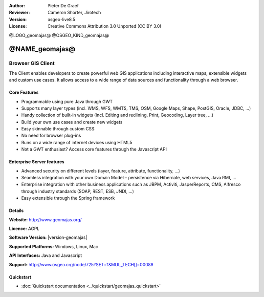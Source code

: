 :Author: Pieter De Graef
:Reviewer: Cameron Shorter, Jirotech
:Version: osgeo-live8.5
:License: Creative Commons Attribution 3.0 Unported (CC BY 3.0)

@LOGO_geomajas@
@OSGEO_KIND_geomajas@


@NAME_geomajas@
================================================================================

Browser GIS Client
~~~~~~~~~~~~~~~~~~~~~~~~~~~~~~~~~~~~~~~~~~~~~~~~~~~~~~~~~~~~~~~~~~~~~~~~~~~~~~~~

The Client enables developers to create powerful web GIS applications including interactive maps, extensible widgets and custom use cases. It allows access to a wide range of data sources and functionality through a web browser.

.. image:: /images/projects/geomajas/geomajas_1024x768_screen1.png
  :scale: 50%
  :alt: Geomajas Showcase
  :align: right

Core Features
--------------------------------------------------------------------------------

* Programmable using pure Java through GWT
* Supports many layer types (incl. WMS, WFS, WMTS, TMS, OSM, Google Maps, Shape, PostGIS, Oracle, JDBC, …)
* Handy collection of built-in widgets (incl. Editing and redlining, Print, Geocoding, Layer tree, ...)
* Build your own use cases and create new widgets 
* Easy skinnable through custom CSS
* No need for browser plug-ins
* Runs on a wide range of internet devices using HTML5 
* Not a GWT enthusiast? Access core features through the Javascript API

Enterprise Server features
--------------------------------------------------------------------------------

* Advanced security on different levels (layer, feature, attribute, functionality, …)
* Seamless integration with your own Domain Model – persistence via Hibernate, web services, Java RMI, ...
* Enterprise integration with other business applications such as JBPM, Activiti, JasperReports, CMS, Alfresco through industry standards (SOAP, REST, ESB, JNDI, …)
* Easy extensible through the Spring framework

Details
--------------------------------------------------------------------------------

**Website:** http://www.geomajas.org/

**Licence:** AGPL

**Software Version:** |version-geomajas|

**Supported Platforms:** Windows, Linux, Mac

**API Interfaces:** Java and Javascript

**Support:** http://www.osgeo.org/node/725?SET=1&MUL_TECH[]=00089


Quickstart
--------------------------------------------------------------------------------

* :doc:`Quickstart documentation <../quickstart/geomajas_quickstart>`

